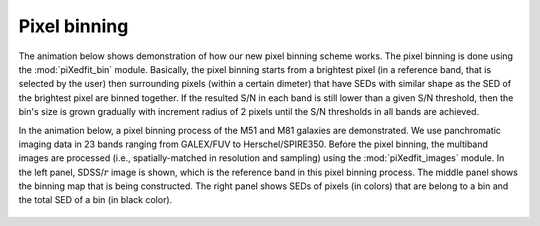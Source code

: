 Pixel binning
==============

The animation below shows demonstration of how our new pixel binning scheme works. The pixel binning is done using the :mod:`piXedfit_bin` module. Basically, the pixel binning starts from a brightest pixel (in a reference band, that is selected by the user) then surrounding pixels (within a certain dimeter) that have SEDs with similar shape as the SED of the brightest pixel are binned together. If the resulted S/N in each band is still lower than a given S/N threshold, then the bin's size is grown gradually with increment radius of 2 pixels until the S/N thresholds in all bands are achieved.

In the animation below, a pixel binning process of the M51 and M81 galaxies are demonstrated. We use panchromatic imaging data in 23 bands ranging from GALEX/FUV to Herschel/SPIRE350. Before the pixel binning, the multiband images are processed (i.e., spatially-matched in resolution and sampling) using the :mod:`piXedfit_images` module. In the left panel, SDSS/:math:`r` image is shown, which is the reference band in this pixel binning process. The middle panel shows the binning map that is being constructed. The right panel shows SEDs of pixels (in colors) that are belong to a bin and the total SED of a bin (in black color).         

.. figure:: animation_pixbin_M51.gif
   :width: 800
   
.. figure:: animation_pixbin_M81.gif
   :width: 800
